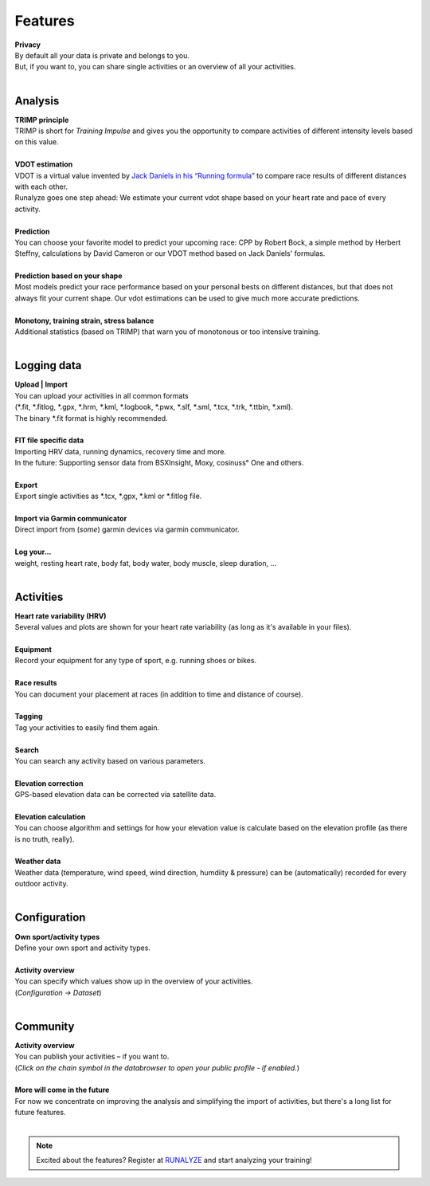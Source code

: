 Features
=========

.. raw:: html

   <i class="fa fa-lock fa-2x fa-pull-right" aria-hidden="true"></i>

| **Privacy**
| By default all your data is private and belongs to you.
| But, if you want to, you can share single activities or an overview of all your activities.
|

Analysis
----------

.. raw:: html

   <i class="fa fa-battery-full fa-2x fa-pull-right" aria-hidden="true"></i>

| **TRIMP principle**
| TRIMP is short for *Training Impulse* and gives you the opportunity to compare activities of different intensity levels based on this value.
|

.. raw:: html

   <i class="fa fa-expand fa-2x fa-pull-right" aria-hidden="true"></i>

| **VDOT estimation**
| VDOT is a virtual value invented by `Jack Daniels in his “Running formula” <http://amzn.to/2cgSo9v>`_ to compare race results of different distances with each other.
| Runalyze goes one step ahead: We estimate your current vdot shape based on your heart rate and pace of every activity.
|

.. raw:: html

   <i class="fa fa-line-chart fa-2x fa-pull-right" aria-hidden="true"></i>

| **Prediction**
| You can choose your favorite model to predict your upcoming race: CPP by Robert Bock, a simple method by Herbert Steffny, calculations by David Cameron or our VDOT method based on Jack Daniels' formulas.
|

.. raw:: html

   <i class="fa fa-area-chart fa-2x fa-pull-right" aria-hidden="true"></i>

| **Prediction based on your shape**
| Most models predict your race performance based on your personal bests on different distances, but that does not always fit your current shape. Our vdot estimations can be used to give much more accurate predictions.
|

.. raw:: html

   <i class="fa fa-bar-chart fa-2x fa-pull-right" aria-hidden="true"></i>

| **Monotony, training strain, stress balance**
| Additional statistics (based on TRIMP) that warn you of monotonous or too intensive training.
|

Logging data
-------------

.. raw:: html

   <i class="fa fa-upload fa-2x fa-pull-right" aria-hidden="true"></i>

| **Upload | Import**
| You can upload your activities in all common formats
| (\*.fit, \*.fitlog, \*.gpx, \*.hrm, \*.kml, \*.logbook, \*.pwx, \*.slf, \*.sml, \*.tcx, \*.trk, \*.ttbin, \*.xml).
| The binary \*.fit format is highly recommended.
|

.. raw:: html

   <i class="fa fa-file-code-o fa-2x fa-pull-right" aria-hidden="true"></i>

| **FIT file specific data**
| Importing HRV data, running dynamics, recovery time and more.
| In the future: Supporting sensor data from BSXInsight, Moxy, cosinuss° One and others.
|

.. raw:: html

   <i class="fa fa-download fa-2x fa-pull-right" aria-hidden="true"></i>

| **Export**
| Export single activities as \*.tcx, \*.gpx, \*.kml or \*.fitlog file.
|

.. raw:: html

   <i class="fa fa-angle-double-right fa-2x fa-pull-right" aria-hidden="true"></i>

| **Import via Garmin communicator**
| Direct import from (*some*) garmin devices via garmin communicator.
|

.. raw:: html

   <i class="fa fa-list-ul fa-2x fa-pull-right" aria-hidden="true"></i>

| **Log your...**
| weight, resting heart rate, body fat, body water, body muscle, sleep duration, ...
|

Activities
------------

.. raw:: html

   <i class="fa fa-heartbeat fa-2x fa-pull-right" aria-hidden="true"></i>

| **Heart rate variability (HRV)**
| Several values and plots are shown for your heart rate variability (as long as it's available in your files).
|

.. raw:: html

   <i class="fa fa-cubes fa-2x fa-pull-right" aria-hidden="true"></i>

| **Equipment**
| Record your equipment for any type of sport, e.g. running shoes or bikes.
|

.. raw:: html

   <i class="fa fa-trophy fa-2x fa-pull-right" aria-hidden="true"></i>

| **Race results**
| You can document your placement at races (in addition to time and distance of course).
|

.. raw:: html

   <i class="fa fa-tags fa-2x fa-pull-right" aria-hidden="true"></i>

| **Tagging**
| Tag your activities to easily find them again.
|

.. raw:: html

   <i class="fa fa-search fa-2x fa-pull-right" aria-hidden="true"></i>

| **Search**
| You can search any activity based on various parameters.
|

.. raw:: html

   <i class="fa fa-location-arrow fa-2x fa-pull-right" aria-hidden="true"></i>

| **Elevation correction**
| GPS-based elevation data can be corrected via satellite data.
|

.. raw:: html

   <br><i class="fa fa-level-up fa-2x fa-pull-right" aria-hidden="true"></i>

| **Elevation calculation**
| You can choose algorithm and settings for how your elevation value is calculate based on the elevation profile (as there is no truth, really).
|

.. raw:: html

   <i class="fa fa-weather fa-2x fa-pull-right" aria-hidden="true"></i>

| **Weather data**
| Weather data (temperature, wind speed, wind direction, humdiity & pressure) can be (automatically) recorded for every outdoor activity.
|


Configuration
--------------

.. raw:: html

   <i class="fa fa-cogs fa-2x fa-pull-right" aria-hidden="true"></i>

| **Own sport/activity types**
| Define your own sport and activity types.
|

.. raw:: html

   <i class="fa fa-table fa-2x fa-pull-right" aria-hidden="true"></i>

| **Activity overview**
| You can specify which values show up in the overview of your activities.
| (*Configuration -> Dataset*)
|

Community
----------

.. raw:: html

   <i class="fa fa-unlock fa-2x fa-pull-right" aria-hidden="true"></i>

| **Activity overview**
| You can publish your activities – if you want to.
| (*Click on the chain symbol in the databrowser to open your public profile - if enabled.*)
|

.. raw:: html

   <i class="fa fa-clock-o fa-2x fa-pull-right" aria-hidden="true"></i>

| **More will come in the future**
| For now we concentrate on improving the analysis and simplifying the import of activities, but there's a long list for future features.
|

.. note:: Excited about the features? Register at `RUNALYZE <https://runalyze.com>`_ and start analyzing your training!
